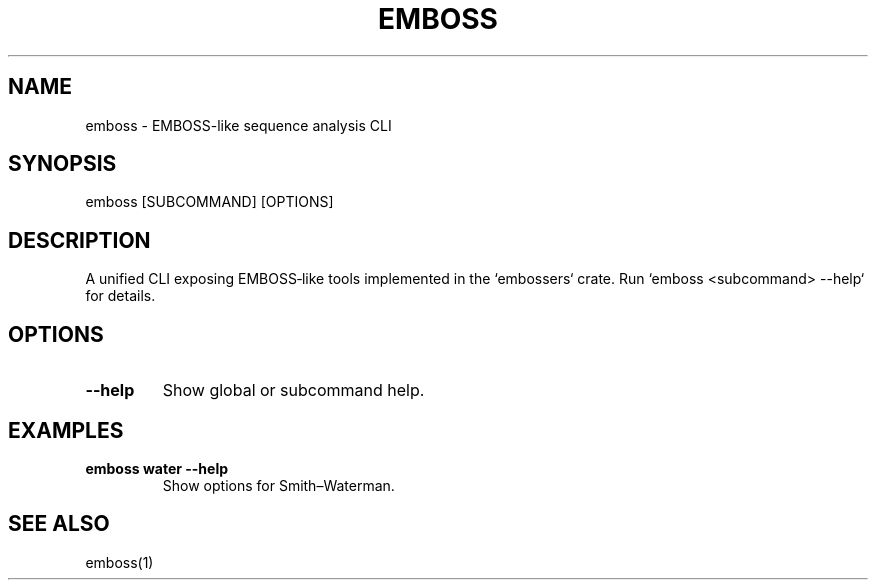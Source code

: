.TH EMBOSS 1 "2025-10-23" "embossers 0.1.28" "User Commands"
.SH NAME
emboss \- EMBOSS-like sequence analysis CLI
.SH SYNOPSIS
emboss [SUBCOMMAND] [OPTIONS]

.SH DESCRIPTION
A unified CLI exposing EMBOSS‑like tools implemented in the `embossers` crate.
Run `emboss <subcommand> --help` for details.
.SH OPTIONS
.TP
\fB--help\fR
Show global or subcommand help.

.SH EXAMPLES
.TP
\fBemboss water --help\fR
Show options for Smith–Waterman.
.SH SEE ALSO
emboss(1)
